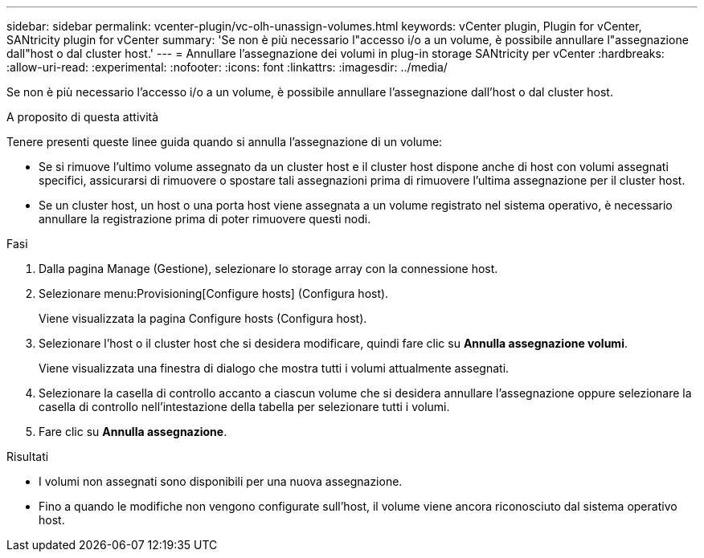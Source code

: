 ---
sidebar: sidebar 
permalink: vcenter-plugin/vc-olh-unassign-volumes.html 
keywords: vCenter plugin, Plugin for vCenter, SANtricity plugin for vCenter 
summary: 'Se non è più necessario l"accesso i/o a un volume, è possibile annullare l"assegnazione dall"host o dal cluster host.' 
---
= Annullare l'assegnazione dei volumi in plug-in storage SANtricity per vCenter
:hardbreaks:
:allow-uri-read: 
:experimental: 
:nofooter: 
:icons: font
:linkattrs: 
:imagesdir: ../media/


[role="lead"]
Se non è più necessario l'accesso i/o a un volume, è possibile annullare l'assegnazione dall'host o dal cluster host.

.A proposito di questa attività
Tenere presenti queste linee guida quando si annulla l'assegnazione di un volume:

* Se si rimuove l'ultimo volume assegnato da un cluster host e il cluster host dispone anche di host con volumi assegnati specifici, assicurarsi di rimuovere o spostare tali assegnazioni prima di rimuovere l'ultima assegnazione per il cluster host.
* Se un cluster host, un host o una porta host viene assegnata a un volume registrato nel sistema operativo, è necessario annullare la registrazione prima di poter rimuovere questi nodi.


.Fasi
. Dalla pagina Manage (Gestione), selezionare lo storage array con la connessione host.
. Selezionare menu:Provisioning[Configure hosts] (Configura host).
+
Viene visualizzata la pagina Configure hosts (Configura host).

. Selezionare l'host o il cluster host che si desidera modificare, quindi fare clic su *Annulla assegnazione volumi*.
+
Viene visualizzata una finestra di dialogo che mostra tutti i volumi attualmente assegnati.

. Selezionare la casella di controllo accanto a ciascun volume che si desidera annullare l'assegnazione oppure selezionare la casella di controllo nell'intestazione della tabella per selezionare tutti i volumi.
. Fare clic su *Annulla assegnazione*.


.Risultati
* I volumi non assegnati sono disponibili per una nuova assegnazione.
* Fino a quando le modifiche non vengono configurate sull'host, il volume viene ancora riconosciuto dal sistema operativo host.

